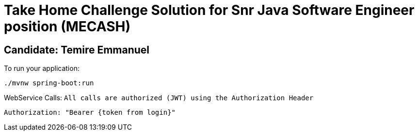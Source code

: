 = Take Home Challenge Solution for Snr Java Software Engineer position (MECASH)


== Candidate: Temire Emmanuel


To run your application:
```
./mvnw spring-boot:run
```

WebService Calls:
``
All calls are authorized (JWT) using the Authorization Header
``
```
Authorization: "Bearer {token from login}"
```




